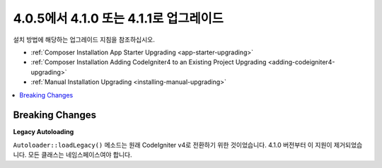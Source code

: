 #######################################
4.0.5에서 4.1.0 또는 4.1.1로 업그레이드
#######################################

설치 방법에 해당하는 업그레이드 지침을 참조하십시오.

- :ref:`Composer Installation App Starter Upgrading <app-starter-upgrading>`
- :ref:`Composer Installation Adding CodeIgniter4 to an Existing Project Upgrading <adding-codeigniter4-upgrading>`
- :ref:`Manual Installation Upgrading <installing-manual-upgrading>`

.. contents::
    :local:
    :depth: 2

Breaking Changes
****************

**Legacy Autoloading**

``Autoloader::loadLegacy()`` 메소드는 원래 CodeIgniter v4로 전환하기 위한 것이었습니다. 4.1.0 버전부터 이 지원이 제거되었습니다. 모든 클래스는 네임스페이스여야 합니다.
